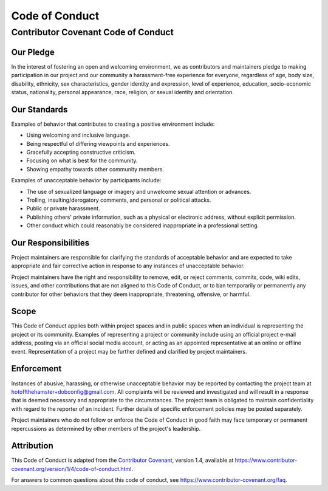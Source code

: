 @@@@@@@@@@@@@@@
Code of Conduct
@@@@@@@@@@@@@@@

####################################
Contributor Covenant Code of Conduct
####################################

==========
Our Pledge
==========

In the interest of fostering an open and welcoming environment, we as
contributors and maintainers pledge to making participation in our project and
our community a harassment-free experience for everyone, regardless of age, body
size, disability, ethnicity, sex characteristics, gender identity and expression,
level of experience, education, socio-economic status, nationality, personal
appearance, race, religion, or sexual identity and orientation.

=============
Our Standards
=============

Examples of behavior that contributes to creating a positive environment
include:

* Using welcoming and inclusive language.
* Being respectful of differing viewpoints and experiences.
* Gracefully accepting constructive criticism.
* Focusing on what is best for the community.
* Showing empathy towards other community members.

Examples of unacceptable behavior by participants include:

* The use of sexualized language or imagery and unwelcome sexual attention or
  advances.
* Trolling, insulting/derogatory comments, and personal or political attacks.
* Public or private harassment.
* Publishing others' private information, such as a physical or electronic
  address, without explicit permission.
* Other conduct which could reasonably be considered inappropriate in a
  professional setting.

====================
Our Responsibilities
====================

Project maintainers are responsible for clarifying the standards of acceptable
behavior and are expected to take appropriate and fair corrective action in
response to any instances of unacceptable behavior.

Project maintainers have the right and responsibility to remove, edit, or
reject comments, commits, code, wiki edits, issues, and other contributions
that are not aligned to this Code of Conduct, or to ban temporarily or
permanently any contributor for other behaviors that they deem inappropriate,
threatening, offensive, or harmful.

=====
Scope
=====

This Code of Conduct applies both within project spaces and in public spaces
when an individual is representing the project or its community. Examples of
representing a project or community include using an official project e-mail
address, posting via an official social media account, or acting as an appointed
representative at an online or offline event. Representation of a project may be
further defined and clarified by project maintainers.

===========
Enforcement
===========

Instances of abusive, harassing, or otherwise unacceptable behavior may be
reported by contacting the project team at
hotoffthehamster+dobconfig@gmail.com.
All complaints will be reviewed and investigated and will result in a response
that is deemed necessary and appropriate to the circumstances. The project team is
obligated to maintain confidentiality with regard to the reporter of an incident.
Further details of specific enforcement policies may be posted separately.

Project maintainers who do not follow or enforce the Code of Conduct in good
faith may face temporary or permanent repercussions as determined by other
members of the project's leadership.

===========
Attribution
===========

This Code of Conduct is adapted from the
`Contributor Covenant <https://www.contributor-covenant.org>`__, version 1.4,
available at https://www.contributor-covenant.org/version/1/4/code-of-conduct.html.

For answers to common questions about this code of conduct, see
https://www.contributor-covenant.org/faq.

